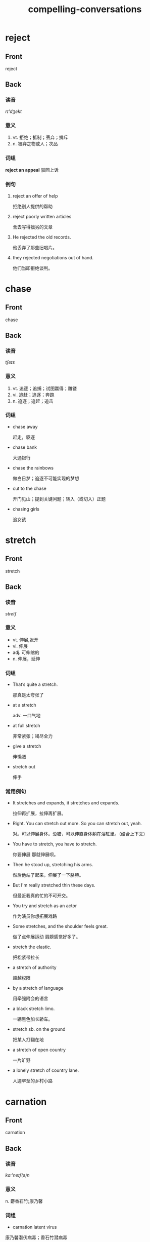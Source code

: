 #+TITLE: compelling-conversations
* reject
:PROPERTIES:
:ANKI_DECK: CC-25
:ANKI_NOTE_TYPE: english
:ANKI_NOTE_ID: 1566757311193
:ANKI_TAGS: language english
:END:
** Front
reject
** Back
*** 读音
/rɪ'dʒekt/
*** 意义
1. vt. 拒绝；抵制；丢弃；排斥
2. n. 被弃之物或人；次品
*** 词组
**reject an appeal** 驳回上诉
*** 例句
1. reject an offer of help

   拒绝别人提供的帮助
2. reject poorly written articles

   舍去写得拙劣的文章
3. He rejected the old records.

   他丢弃了那些旧唱片。
4. they rejected negotiations out of hand.

   他们当即拒绝谈判。
* chase
:PROPERTIES:
:ANKI_DECK: CC-25
:ANKI_NOTE_TYPE: english
:ANKI_NOTE_ID: 1566757417167
:ANKI_TAGS: language english
:END:
** Front
chase
** Back
*** 读音
/tʃeɪs/
*** 意义
1. vt. 追逐；追捕；试图赢得；雕镂
2. vi. 追赶；追逐；奔跑
3. n. 追逐；追赶；追击
*** 词组
+ chase away

  赶走，驱逐
+ chase bank

  大通银行
+ chase the rainbows

  做白日梦；追逐不可能实现的梦想
+ cut to the chase

  开门见山；提到关键问题；转入（或切入）正题
+ chasing girls

  追女孩
* stretch
:PROPERTIES:
:ANKI_DECK: CC-25
:ANKI_NOTE_TYPE: english
:ANKI_TAGS: language english
:ANKI_NOTE_ID: 1566791663949
:END:
** Front
stretch
** Back
*** 读音
 /stretʃ/
*** 意义
+ vt. 伸展,张开
+ vi. 伸展
+ adj. 可伸缩的
+ n. 伸展，延伸
*** 词组
+ That’s quite a stretch.

  那真是太夸张了
+ at a stretch

  adv. 一口气地
+ at full stretch

  非常紧张；竭尽全力
+ give a stretch

  伸懒腰
+ stretch out

  伸手
*** 常用例句
+ It stretches and expands, it stretches and expands.

  拉伸再扩展，拉伸再扩展。
+ Right. You can stretch out more. So you can stretch out, yeah.

  对。可以伸展身体。没错，可以伸直身体躺在浴缸里。（结合上下文）
+ You have to stretch, you have to stretch.

  你要伸展 那就伸展呗。
+ Then he stood up, stretching his arms.

  然后他站了起来，伸展了一下胳膊。
+ But I'm really stretched thin these days.

  但最近我真的忙的不可开交。
+ You try and stretch as an actor

  作为演员你想拓展戏路
+ Some stretches, and the shoulder feels great.

  做了点伸展运动 肩膀感觉好多了。
+ stretch the elastic.

  把松紧带拉长
+ a stretch of authority

  超越权限
+ by a stretch of language

  用牵强附会的语言
+ a black stretch limo.

  一辆黑色加长轿车。
+ stretch sb. on the ground

  把某人打翻在地
+ a stretch of open country

  一片旷野
+ a lonely stretch of country lane.

  人迹罕至的乡村小路
* carnation
:PROPERTIES:
:ANKI_DECK: CC-25
:ANKI_NOTE_TYPE: english
:ANKI_TAGS: language english
:ANKI_FAILURE_REASON: Note creation failed for unknown reason
:END:
** Front
carnation
** Back
*** 读音
/kɑː'neɪʃ(ə)n/
*** 意义
n. 麝香石竹;康乃馨
*** 词组
+ carnation latent virus

康乃馨潜伏病毒；香石竹潜病毒
*** 常用例句
+ What an asshole. -Not flowers, carnations. -What's wrong with carnations?

  不是花，是康乃馨 -康乃馨有什么不好
+ In our country, a bride always walks with carnations.

  在我们国家 新娘通常捧康乃馨。
+ And don't even think of getting me carnations again.

  别以为几束康乃馨就能再打发我。
+ His words were met with cheers and a sea of upraised carnations.
  他的发言受到人们的欢呼，到处是一片康乃馨的海洋。

+ He was wearing a carnation in his lapel.

  他的翻领里别着一枝康乃馨。
* contrary
:PROPERTIES:
:ANKI_DECK: CC-25
:ANKI_NOTE_TYPE: english
:ANKI_TAGS: language english
:ANKI_FAILURE_REASON: Note creation failed for unknown reason
:END:
** Front
contrary
** Back
*** 读音
/'kɒntrərɪ/
*** 意义
+ adj. 相反的, 相违的
+ n. 相反, 反面, 对立面


*** 词组
+ be contrary to

与…相反；违反
+ contrary wind

逆风
+ on the contrary

(与此)相反, 正相反
*** 常用例句
+ I can be as contrary as I choose.

女人心本来就是海底针。
+ a contrary wind.

逆风
+ Cruelty is the contrary of kindness.

残忍是仁慈的反面。
+ be contrary to one's expectation

出乎意料地
+ act contrary to nature

违反自然
+ The result is contrary to expectation.

结果跟预料恰好相反
+ Hot and cold are contrary terms.

热与冷是相反的词语。
+ The boy was swimming in a direction contrary to the current.

那男孩逆流游去。
+ On the contrary, he refuses ever to leave.

恰恰相反，他一直不肯离开那儿。
* disaster
:PROPERTIES:
:ANKI_DECK: CC-25
:ANKI_NOTE_TYPE: english
:ANKI_TAGS: language english
:ANKI_FAILURE_REASON: Note creation failed for unknown reason
:END:
** Front
disaster
** Back
*** 读音
/dɪ'zɑːstə/
*** 意义
n. 不幸；灾难，灾祸
*** 词组
+ disaster recovery

容灾
+ disaster relief

赈灾；灾难援助
+ disaster area

灾区
+ meteorological disaster

气象灾害
+ n atural disaster

自然灾难，自然灾害
*** 常用例句
+ the disaster was God's will.

这场灾难是上帝的旨意。
+ disasters are the wages of sin.

灾难是罪恶的报应。
+ The disaster was seen as a judgement from on high.

这一灾难被视为上天的惩罚。
+ The snow disaster cut off the traffic.

雪灾阻断了交通。
+ Almost immediately the disasters started rolling in.

紧接其后灾难就来了。
* concur
:PROPERTIES:
:ANKI_DECK: CC-25
:ANKI_NOTE_TYPE: english
:ANKI_TAGS: language english
:ANKI_NOTE_ID: 1566800725153
:END:
** Front
concur
** Back
*** 读音
/kən'kɜː/
*** 意义
vi. 一致；同意；互助
==时 态: concurred, concurring, concurs ==
*** 词组
+ concur in
v. 赞成

+ concur with
v. 同意
*** 常用例句
+ we strongly concur with this recommendation.

我们强烈赞成此建议。
+ Everything concurred to produce a successful result.

同时发生的事情能产生一个成功结果。
+ This summer two weeks of rain concurred with our vacation.

今夏我们两个星期的假期都下雨。
* dissent
:PROPERTIES:
:ANKI_DECK: CC-25
:ANKI_NOTE_TYPE: english
:ANKI_TAGS: language english
:ANKI_NOTE_ID: 1566800726842
:END:
** Front
dissent
** Back
*** 读音
/dɪ'sent/
*** 意义
+ n. 意见的分歧
+ vi. 不同意, 持异议

==时 态: dissented, dissenting, dissents ==
==副 词: dissentingly==
*** 词组
+ dissent from

不赞同；与…意见不同
*** 常用例句
+ a dissenting voice.

不同的声音。

+ *[as adj. dissenting]* there were only a couple of dissenting voices.
只有几种不同的声音。

+ When the matter was put to a vote, 29 agreed and 4 dissented.

这件事诉诸于表决, 29票赞成，四票反对。
+ The three justices dissented from the supreme Court's decision.

那三位法官不同意最高法庭的决定。
